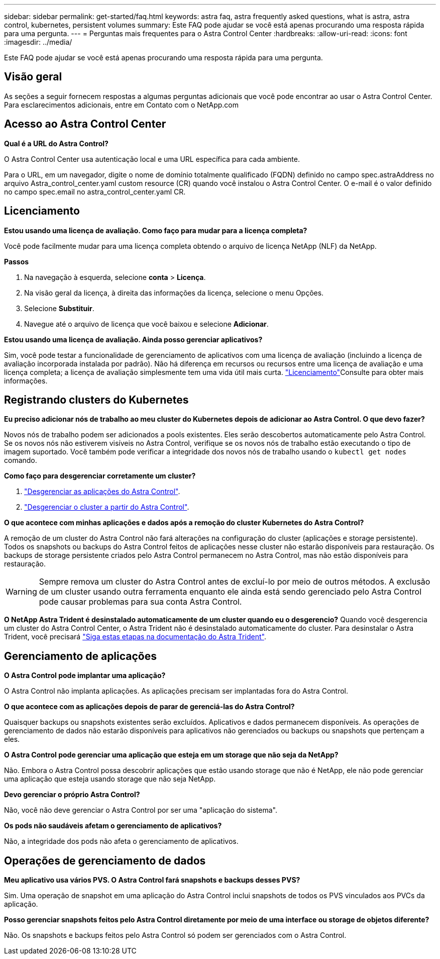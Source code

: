 ---
sidebar: sidebar 
permalink: get-started/faq.html 
keywords: astra faq, astra frequently asked questions, what is astra, astra control, kubernetes, persistent volumes 
summary: Este FAQ pode ajudar se você está apenas procurando uma resposta rápida para uma pergunta. 
---
= Perguntas mais frequentes para o Astra Control Center
:hardbreaks:
:allow-uri-read: 
:icons: font
:imagesdir: ../media/


[role="lead"]
Este FAQ pode ajudar se você está apenas procurando uma resposta rápida para uma pergunta.



== Visão geral

As seções a seguir fornecem respostas a algumas perguntas adicionais que você pode encontrar ao usar o Astra Control Center. Para esclarecimentos adicionais, entre em Contato com o NetApp.com



== Acesso ao Astra Control Center

*Qual é a URL do Astra Control?*

O Astra Control Center usa autenticação local e uma URL específica para cada ambiente.

Para o URL, em um navegador, digite o nome de domínio totalmente qualificado (FQDN) definido no campo spec.astraAddress no arquivo Astra_control_center.yaml custom resource (CR) quando você instalou o Astra Control Center. O e-mail é o valor definido no campo spec.email no astra_control_center.yaml CR.



== Licenciamento

*Estou usando uma licença de avaliação. Como faço para mudar para a licença completa?*

Você pode facilmente mudar para uma licença completa obtendo o arquivo de licença NetApp (NLF) da NetApp.

*Passos*

. Na navegação à esquerda, selecione *conta* > *Licença*.
. Na visão geral da licença, à direita das informações da licença, selecione o menu Opções.
. Selecione *Substituir*.
. Navegue até o arquivo de licença que você baixou e selecione *Adicionar*.


*Estou usando uma licença de avaliação. Ainda posso gerenciar aplicativos?*

Sim, você pode testar a funcionalidade de gerenciamento de aplicativos com uma licença de avaliação (incluindo a licença de avaliação incorporada instalada por padrão). Não há diferença em recursos ou recursos entre uma licença de avaliação e uma licença completa; a licença de avaliação simplesmente tem uma vida útil mais curta. link:../concepts/licensing.html["Licenciamento"^]Consulte para obter mais informações.



== Registrando clusters do Kubernetes

*Eu preciso adicionar nós de trabalho ao meu cluster do Kubernetes depois de adicionar ao Astra Control. O que devo fazer?*

Novos nós de trabalho podem ser adicionados a pools existentes. Eles serão descobertos automaticamente pelo Astra Control. Se os novos nós não estiverem visíveis no Astra Control, verifique se os novos nós de trabalho estão executando o tipo de imagem suportado. Você também pode verificar a integridade dos novos nós de trabalho usando o `kubectl get nodes` comando.

*Como faço para desgerenciar corretamente um cluster?*

. link:../use/unmanage.html["Desgerenciar as aplicações do Astra Control"].
. link:../use/unmanage.html#stop-managing-compute["Desgerenciar o cluster a partir do Astra Control"].


*O que acontece com minhas aplicações e dados após a remoção do cluster Kubernetes do Astra Control?*

A remoção de um cluster do Astra Control não fará alterações na configuração do cluster (aplicações e storage persistente). Todos os snapshots ou backups do Astra Control feitos de aplicações nesse cluster não estarão disponíveis para restauração. Os backups de storage persistente criados pelo Astra Control permanecem no Astra Control, mas não estão disponíveis para restauração.


WARNING: Sempre remova um cluster do Astra Control antes de excluí-lo por meio de outros métodos. A exclusão de um cluster usando outra ferramenta enquanto ele ainda está sendo gerenciado pelo Astra Control pode causar problemas para sua conta Astra Control.

*O NetApp Astra Trident é desinstalado automaticamente de um cluster quando eu o desgerencio?* Quando você desgerencia um cluster do Astra Control Center, o Astra Trident não é desinstalado automaticamente do cluster. Para desinstalar o Astra Trident, você precisará https://docs.netapp.com/us-en/trident/trident-managing-k8s/uninstall-trident.html["Siga estas etapas na documentação do Astra Trident"^].



== Gerenciamento de aplicações

*O Astra Control pode implantar uma aplicação?*

O Astra Control não implanta aplicações. As aplicações precisam ser implantadas fora do Astra Control.

*O que acontece com as aplicações depois de parar de gerenciá-las do Astra Control?*

Quaisquer backups ou snapshots existentes serão excluídos. Aplicativos e dados permanecem disponíveis. As operações de gerenciamento de dados não estarão disponíveis para aplicativos não gerenciados ou backups ou snapshots que pertençam a eles.

*O Astra Control pode gerenciar uma aplicação que esteja em um storage que não seja da NetApp?*

Não. Embora o Astra Control possa descobrir aplicações que estão usando storage que não é NetApp, ele não pode gerenciar uma aplicação que esteja usando storage que não seja NetApp.

*Devo gerenciar o próprio Astra Control?*

Não, você não deve gerenciar o Astra Control por ser uma "aplicação do sistema".

*Os pods não saudáveis afetam o gerenciamento de aplicativos?*

Não, a integridade dos pods não afeta o gerenciamento de aplicativos.



== Operações de gerenciamento de dados

*Meu aplicativo usa vários PVS. O Astra Control fará snapshots e backups desses PVS?*

Sim. Uma operação de snapshot em uma aplicação do Astra Control inclui snapshots de todos os PVS vinculados aos PVCs da aplicação.

*Posso gerenciar snapshots feitos pelo Astra Control diretamente por meio de uma interface ou storage de objetos diferente?*

Não. Os snapshots e backups feitos pelo Astra Control só podem ser gerenciados com o Astra Control.
